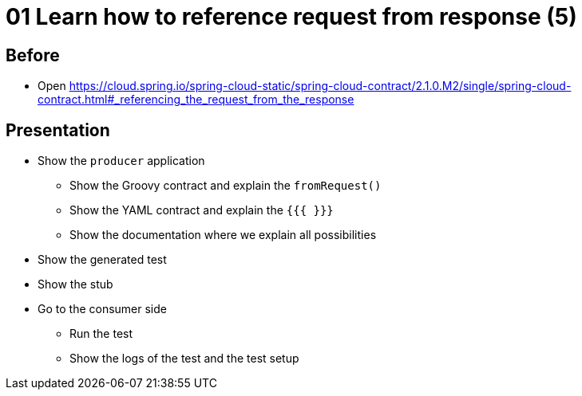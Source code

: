 = 01 Learn how to reference request from response (5)

== Before

* Open https://cloud.spring.io/spring-cloud-static/spring-cloud-contract/2.1.0.M2/single/spring-cloud-contract.html#_referencing_the_request_from_the_response

== Presentation

* Show the `producer` application
** Show the Groovy contract and explain the `fromRequest()`
** Show the YAML contract and explain the `{{{ }}}`
** Show the documentation where we explain all possibilities
* Show the generated test
* Show the stub
* Go to the consumer side
** Run the test
** Show the logs of the test and the test setup